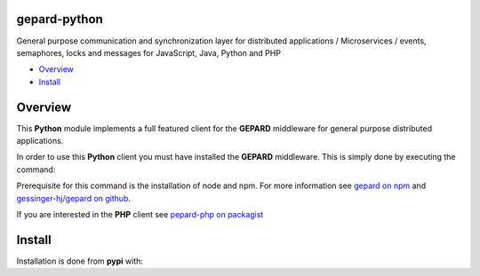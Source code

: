 gepard-python
=============

General purpose communication and synchronization layer for distributed
applications / Microservices / events, semaphores, locks and messages
for JavaScript, Java, Python and PHP

.. raw:: html

   <!-- MarkdownTOC -->

-  `Overview <#overview>`__
-  `Install <#install>`__

.. raw:: html

   <!-- /MarkdownTOC -->

Overview
========

This **Python** module implements a full featured client for the
**GEPARD** middleware for general purpose distributed applications.

In order to use this **Python** client you must have installed the
**GEPARD** middleware. This is simply done by executing the command:

.. :code: bash

        npm install gepard

Prerequisite for this command is the installation of node and npm. For
more information see `gepard on
npm <https://www.npmjs.com/package/gepard>`__ and `gessinger-hj/gepard
on github <https://github.com/gessinger-hj/gepard>`__.

If you are interested in the **PHP** client see `pepard-php on
packagist <https://pypi.python.org/pypi/gepard-python>`__

Install
=======

Installation is done from **pypi** with:

.. :code: sh

    pip install gepard-python
